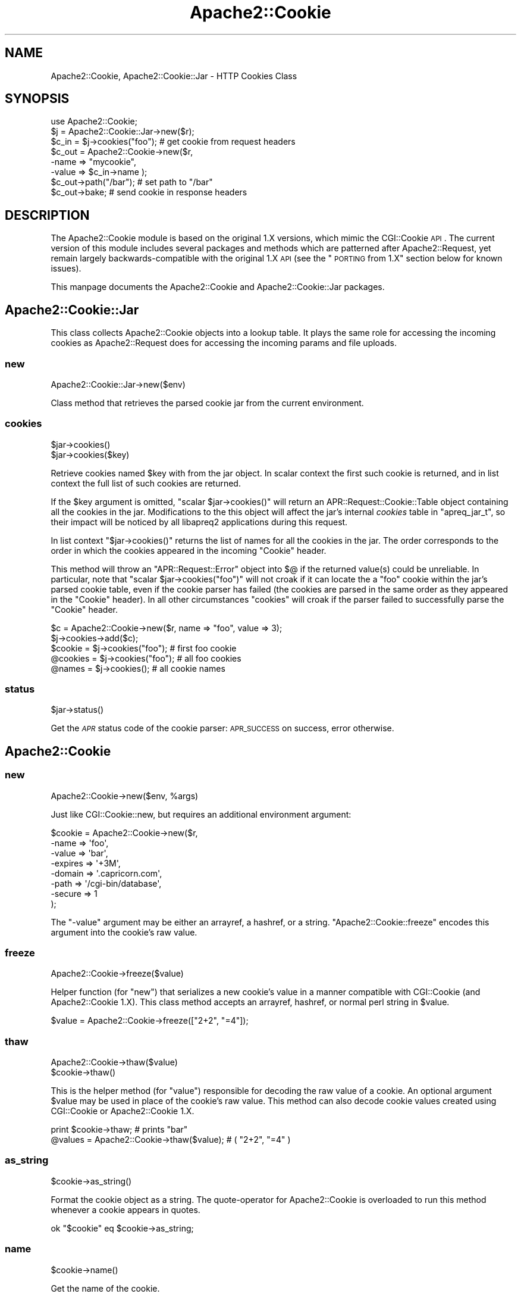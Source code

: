 .\" Automatically generated by Pod::Man 2.25 (Pod::Simple 3.20)
.\"
.\" Standard preamble:
.\" ========================================================================
.de Sp \" Vertical space (when we can't use .PP)
.if t .sp .5v
.if n .sp
..
.de Vb \" Begin verbatim text
.ft CW
.nf
.ne \\$1
..
.de Ve \" End verbatim text
.ft R
.fi
..
.\" Set up some character translations and predefined strings.  \*(-- will
.\" give an unbreakable dash, \*(PI will give pi, \*(L" will give a left
.\" double quote, and \*(R" will give a right double quote.  \*(C+ will
.\" give a nicer C++.  Capital omega is used to do unbreakable dashes and
.\" therefore won't be available.  \*(C` and \*(C' expand to `' in nroff,
.\" nothing in troff, for use with C<>.
.tr \(*W-
.ds C+ C\v'-.1v'\h'-1p'\s-2+\h'-1p'+\s0\v'.1v'\h'-1p'
.ie n \{\
.    ds -- \(*W-
.    ds PI pi
.    if (\n(.H=4u)&(1m=24u) .ds -- \(*W\h'-12u'\(*W\h'-12u'-\" diablo 10 pitch
.    if (\n(.H=4u)&(1m=20u) .ds -- \(*W\h'-12u'\(*W\h'-8u'-\"  diablo 12 pitch
.    ds L" ""
.    ds R" ""
.    ds C` ""
.    ds C' ""
'br\}
.el\{\
.    ds -- \|\(em\|
.    ds PI \(*p
.    ds L" ``
.    ds R" ''
'br\}
.\"
.\" Escape single quotes in literal strings from groff's Unicode transform.
.ie \n(.g .ds Aq \(aq
.el       .ds Aq '
.\"
.\" If the F register is turned on, we'll generate index entries on stderr for
.\" titles (.TH), headers (.SH), subsections (.SS), items (.Ip), and index
.\" entries marked with X<> in POD.  Of course, you'll have to process the
.\" output yourself in some meaningful fashion.
.ie \nF \{\
.    de IX
.    tm Index:\\$1\t\\n%\t"\\$2"
..
.    nr % 0
.    rr F
.\}
.el \{\
.    de IX
..
.\}
.\"
.\" Accent mark definitions (@(#)ms.acc 1.5 88/02/08 SMI; from UCB 4.2).
.\" Fear.  Run.  Save yourself.  No user-serviceable parts.
.    \" fudge factors for nroff and troff
.if n \{\
.    ds #H 0
.    ds #V .8m
.    ds #F .3m
.    ds #[ \f1
.    ds #] \fP
.\}
.if t \{\
.    ds #H ((1u-(\\\\n(.fu%2u))*.13m)
.    ds #V .6m
.    ds #F 0
.    ds #[ \&
.    ds #] \&
.\}
.    \" simple accents for nroff and troff
.if n \{\
.    ds ' \&
.    ds ` \&
.    ds ^ \&
.    ds , \&
.    ds ~ ~
.    ds /
.\}
.if t \{\
.    ds ' \\k:\h'-(\\n(.wu*8/10-\*(#H)'\'\h"|\\n:u"
.    ds ` \\k:\h'-(\\n(.wu*8/10-\*(#H)'\`\h'|\\n:u'
.    ds ^ \\k:\h'-(\\n(.wu*10/11-\*(#H)'^\h'|\\n:u'
.    ds , \\k:\h'-(\\n(.wu*8/10)',\h'|\\n:u'
.    ds ~ \\k:\h'-(\\n(.wu-\*(#H-.1m)'~\h'|\\n:u'
.    ds / \\k:\h'-(\\n(.wu*8/10-\*(#H)'\z\(sl\h'|\\n:u'
.\}
.    \" troff and (daisy-wheel) nroff accents
.ds : \\k:\h'-(\\n(.wu*8/10-\*(#H+.1m+\*(#F)'\v'-\*(#V'\z.\h'.2m+\*(#F'.\h'|\\n:u'\v'\*(#V'
.ds 8 \h'\*(#H'\(*b\h'-\*(#H'
.ds o \\k:\h'-(\\n(.wu+\w'\(de'u-\*(#H)/2u'\v'-.3n'\*(#[\z\(de\v'.3n'\h'|\\n:u'\*(#]
.ds d- \h'\*(#H'\(pd\h'-\w'~'u'\v'-.25m'\f2\(hy\fP\v'.25m'\h'-\*(#H'
.ds D- D\\k:\h'-\w'D'u'\v'-.11m'\z\(hy\v'.11m'\h'|\\n:u'
.ds th \*(#[\v'.3m'\s+1I\s-1\v'-.3m'\h'-(\w'I'u*2/3)'\s-1o\s+1\*(#]
.ds Th \*(#[\s+2I\s-2\h'-\w'I'u*3/5'\v'-.3m'o\v'.3m'\*(#]
.ds ae a\h'-(\w'a'u*4/10)'e
.ds Ae A\h'-(\w'A'u*4/10)'E
.    \" corrections for vroff
.if v .ds ~ \\k:\h'-(\\n(.wu*9/10-\*(#H)'\s-2\u~\d\s+2\h'|\\n:u'
.if v .ds ^ \\k:\h'-(\\n(.wu*10/11-\*(#H)'\v'-.4m'^\v'.4m'\h'|\\n:u'
.    \" for low resolution devices (crt and lpr)
.if \n(.H>23 .if \n(.V>19 \
\{\
.    ds : e
.    ds 8 ss
.    ds o a
.    ds d- d\h'-1'\(ga
.    ds D- D\h'-1'\(hy
.    ds th \o'bp'
.    ds Th \o'LP'
.    ds ae ae
.    ds Ae AE
.\}
.rm #[ #] #H #V #F C
.\" ========================================================================
.\"
.IX Title "Apache2::Cookie 3"
.TH Apache2::Cookie 3 "2010-11-25" "perl v5.16.3" "User Contributed Perl Documentation"
.\" For nroff, turn off justification.  Always turn off hyphenation; it makes
.\" way too many mistakes in technical documents.
.if n .ad l
.nh
.SH "NAME"
Apache2::Cookie, Apache2::Cookie::Jar \- HTTP Cookies Class
.SH "SYNOPSIS"
.IX Header "SYNOPSIS"
.Vb 1
\&    use Apache2::Cookie;
\&
\&    $j = Apache2::Cookie::Jar\->new($r);
\&    $c_in = $j\->cookies("foo");         # get cookie from request headers
\&
\&    $c_out = Apache2::Cookie\->new($r,
\&                                  \-name  => "mycookie",
\&                                  \-value => $c_in\->name );
\&
\&    $c_out\->path("/bar");               # set path to "/bar"
\&    $c_out\->bake;                       # send cookie in response headers
.Ve
.SH "DESCRIPTION"
.IX Header "DESCRIPTION"
The Apache2::Cookie module is based on the original 1.X versions, which mimic
the CGI::Cookie \s-1API\s0.  The current version of this module includes several packages
and methods which are patterned after Apache2::Request, yet remain largely
backwards-compatible with the original 1.X \s-1API\s0 (see the \*(L"\s-1PORTING\s0 from 1.X\*(R" section
below for known issues).
.PP
This manpage documents the Apache2::Cookie and Apache2::Cookie::Jar packages.
.SH "Apache2::Cookie::Jar"
.IX Header "Apache2::Cookie::Jar"
This class collects Apache2::Cookie objects into a lookup table.  It plays
the same role for accessing the incoming cookies as Apache2::Request does for
accessing the incoming params and file uploads.
.SS "new"
.IX Subsection "new"
.Vb 1
\&    Apache2::Cookie::Jar\->new($env)
.Ve
.PP
Class method that retrieves the parsed cookie jar from the current
environment.
.SS "cookies"
.IX Subsection "cookies"
.Vb 2
\&    $jar\->cookies()
\&    $jar\->cookies($key)
.Ve
.PP
Retrieve cookies named \f(CW$key\fR with from the jar object.  In scalar
context the first such cookie is returned, and in list context the
full list of such cookies are returned.
.PP
If the \f(CW$key\fR argument is omitted, \f(CW\*(C`scalar $jar\->cookies()\*(C'\fR will
return an APR::Request::Cookie::Table object containing all the cookies in
the jar.  Modifications to the this object will affect the jar's
internal \fIcookies\fR table in \f(CW\*(C`apreq_jar_t\*(C'\fR, so their impact will
be noticed by all libapreq2 applications during this request.
.PP
In list context \f(CW\*(C`$jar\->cookies()\*(C'\fR returns the list of names
for all the cookies in the jar.  The order corresponds to the
order in which the cookies appeared in the incoming \*(L"Cookie\*(R" header.
.PP
This method will throw an \f(CW\*(C`APR::Request::Error\*(C'\fR object into $@ if
the returned value(s) could be unreliable.  In particular, note that
\&\f(CW\*(C`scalar $jar\->cookies("foo")\*(C'\fR will not croak if it can locate
the a \*(L"foo\*(R" cookie within the jar's parsed cookie table, even if the
cookie parser has failed (the cookies are parsed in the same order
as they appeared in the \*(L"Cookie\*(R" header). In all other circumstances
\&\f(CW\*(C`cookies\*(C'\fR will croak if the parser failed to successfully parse the
\&\*(L"Cookie\*(R" header.
.PP
.Vb 2
\&    $c = Apache2::Cookie\->new($r, name => "foo", value => 3);
\&    $j\->cookies\->add($c);
\&
\&    $cookie = $j\->cookies("foo");  # first foo cookie
\&    @cookies = $j\->cookies("foo"); # all foo cookies
\&    @names = $j\->cookies();        # all cookie names
.Ve
.SS "status"
.IX Subsection "status"
.Vb 1
\&    $jar\->status()
.Ve
.PP
Get the \fI\s-1APR\s0\fR status code of the cookie parser:
\&\s-1APR_SUCCESS\s0 on success, error otherwise.
.SH "Apache2::Cookie"
.IX Header "Apache2::Cookie"
.SS "new"
.IX Subsection "new"
.Vb 1
\&    Apache2::Cookie\->new($env, %args)
.Ve
.PP
Just like CGI::Cookie::new, but requires an additional environment argument:
.PP
.Vb 8
\&    $cookie = Apache2::Cookie\->new($r,
\&                             \-name    =>  \*(Aqfoo\*(Aq,
\&                             \-value   =>  \*(Aqbar\*(Aq,
\&                             \-expires =>  \*(Aq+3M\*(Aq,
\&                             \-domain  =>  \*(Aq.capricorn.com\*(Aq,
\&                             \-path    =>  \*(Aq/cgi\-bin/database\*(Aq,
\&                             \-secure  =>  1
\&                            );
.Ve
.PP
The \f(CW\*(C`\-value\*(C'\fR argument may be either an arrayref, a hashref, or
a string.  \f(CW\*(C`Apache2::Cookie::freeze\*(C'\fR encodes this argument into the
cookie's raw value.
.SS "freeze"
.IX Subsection "freeze"
.Vb 1
\&    Apache2::Cookie\->freeze($value)
.Ve
.PP
Helper function (for \f(CW\*(C`new\*(C'\fR) that serializes a new cookie's value in a
manner compatible with CGI::Cookie (and Apache2::Cookie 1.X).  This class
method accepts an arrayref, hashref, or normal perl string in \f(CW$value\fR.
.PP
.Vb 1
\&    $value = Apache2::Cookie\->freeze(["2+2", "=4"]);
.Ve
.SS "thaw"
.IX Subsection "thaw"
.Vb 2
\&    Apache2::Cookie\->thaw($value)
\&    $cookie\->thaw()
.Ve
.PP
This is the helper method (for \f(CW\*(C`value\*(C'\fR) responsible for decoding the
raw value of a cookie.  An optional argument \f(CW$value\fR may be used in
place of the cookie's raw value.  This method can also decode cookie
values created using CGI::Cookie or Apache2::Cookie 1.X.
.PP
.Vb 2
\&    print $cookie\->thaw;                    # prints "bar"
\&    @values = Apache2::Cookie\->thaw($value); # ( "2+2", "=4" )
.Ve
.SS "as_string"
.IX Subsection "as_string"
.Vb 1
\&    $cookie\->as_string()
.Ve
.PP
Format the cookie object as a string.  The quote-operator for Apache2::Cookie
is overloaded to run this method whenever a cookie appears in quotes.
.PP
.Vb 1
\&    ok "$cookie" eq $cookie\->as_string;
.Ve
.SS "name"
.IX Subsection "name"
.Vb 1
\&    $cookie\->name()
.Ve
.PP
Get the name of the cookie.
.SS "value"
.IX Subsection "value"
.Vb 1
\&    $cookie\->value()
.Ve
.PP
Get the (unswizzled) value of the cookie:
.PP
.Vb 2
\&    my $value = $cookie\->value;
\&    my @values = $cookie\->value;
.Ve
.PP
Note: if the cookie's value was created using a  \f(CW\*(C`freeze\*(C'\fR method,
one way to reconstitute the object is by subclassing
Apache2::Cookie with a package that provides the associated \f(CW\*(C`thaw\*(C'\fR sub:
.PP
.Vb 5
\&    {
\&        package My::COOKIE;
\&        @ISA = \*(AqApache2::Cookie\*(Aq;
\&        sub thaw { my $val = shift\->raw_value; $val =~ tr/a\-z/A\-Z/; $val }
\&    }
\&
\&    bless $cookie, "My::COOKIE";
\&
\&    ok $cookie\->value eq "BAR";
.Ve
.SS "raw_value"
.IX Subsection "raw_value"
.Vb 1
\&    $cookie\->raw_value()
.Ve
.PP
Gets the raw (opaque) value string as it appears in the incoming
\&\*(L"Cookie\*(R" header.
.PP
.Vb 1
\&    ok $cookie\->raw_value eq "bar";
.Ve
.SS "bake"
.IX Subsection "bake"
.Vb 1
\&    $cookie\->bake($r)
.Ve
.PP
Adds a \fISet-Cookie\fR header to the outgoing headers table.
.SS "bake2"
.IX Subsection "bake2"
.Vb 1
\&    $cookie\->bake2($r)
.Ve
.PP
Adds a \fISet\-Cookie2\fR header to the outgoing headers table.
.SS "domain"
.IX Subsection "domain"
.Vb 2
\&    $cookie\->domain()
\&    $cookie\->domain($set)
.Ve
.PP
Get or set the domain for the cookie:
.PP
.Vb 2
\&    $domain = $cookie\->domain;
\&    $cookie\->domain(".cp.net");
.Ve
.SS "path"
.IX Subsection "path"
.Vb 2
\&    $cookie\->path()
\&    $cookie\->path($set)
.Ve
.PP
Get or set the path for the cookie:
.PP
.Vb 2
\&    $path = $cookie\->path;
\&    $cookie\->path("/");
.Ve
.SS "version"
.IX Subsection "version"
.Vb 2
\&    $cookie\->version()
\&    $cookie\->version($set)
.Ve
.PP
Get or set the cookie version for this cookie.
Netscape spec cookies have version = 0;
RFC-compliant cookies have version = 1.
.PP
.Vb 3
\&    ok $cookie\->version == 0;
\&    $cookie\->version(1);
\&    ok $cookie\->version == 1;
.Ve
.SS "expires"
.IX Subsection "expires"
.Vb 2
\&    $cookie\->expires()
\&    $cookie\->expires($set)
.Ve
.PP
Get or set the future expire time for the cookie.  When
assigning, the new value ($set) should match /^\e+?(\ed+)([YMDhms]?)$/
\&\f(CW$2\fR qualifies the number in \f(CW$1\fR as representing \*(L"Y\*(R"ears, \*(L"M\*(R"onths,
\&\*(L"D\*(R"ays, \*(L"h\*(R"ours, \*(L"m\*(R"inutes, or \*(L"s\*(R"econds (if the qualifier is
omitted, the number is interpreted as representing seconds).
As a special case, \f(CW$set\fR = \*(L"now\*(R" is equivalent to \f(CW$set\fR = \*(L"0\*(R".
.PP
.Vb 2
\&    my $expires = $cookie\->expires;
\&    $cookie\->expires("+3h"); # cookie is set to expire in 3 hours
.Ve
.SS "secure"
.IX Subsection "secure"
.Vb 2
\&    $cookie\->secure()
\&    $cookie\->secure($set)
.Ve
.PP
Get or set the secure flag for the cookie:
.PP
.Vb 3
\&    $cookie\->secure(1);
\&    $is_secure = $cookie\->secure;
\&    $cookie\->secure(0);
.Ve
.SS "httponly"
.IX Subsection "httponly"
.Vb 2
\&    $cookie\->httponly()
\&    $cookie\->httponly($set)
.Ve
.PP
Get or set the HttpOnly flag for the cookie:
.PP
.Vb 3
\&    $cookie\->httponly(1);
\&    $is_HttpOnly = $cookie\->httponly;
\&    $cookie\->httponly(0);
.Ve
.SS "httponly"
.IX Subsection "httponly"
.Vb 2
\&    $cookie\->httponly()
\&    $cookie\->httponly($set)
.Ve
.PP
Get or set the HttpOnly flag for the cookie:
.PP
.Vb 3
\&    $cookie\->httponly(1);
\&    $is_HttpOnly = $cookie\->httponly;
\&    $cookie\->httponly(0);
.Ve
.SS "comment"
.IX Subsection "comment"
.Vb 2
\&    $cookie\->comment()
\&    $cookie\->comment($set)
.Ve
.PP
Get or set the comment field of an \s-1RFC\s0 (Version > 0) cookie.
.PP
.Vb 2
\&    $cookie\->comment("Never eat yellow snow");
\&    print $cookie\->comment;
.Ve
.SS "commentURL"
.IX Subsection "commentURL"
.Vb 2
\&    $cookie\->commentURL()
\&    $cookie\->commentURL($set)
.Ve
.PP
Get or set the commentURL field of an \s-1RFC\s0 (Version > 0) cookie.
.PP
.Vb 2
\&    $cookie\->commentURL("http://localhost/cookie.policy");
\&    print $cookie\->commentURL;
.Ve
.SS "fetch"
.IX Subsection "fetch"
.Vb 1
\&    Apache2::Cookie\->fetch($r)
.Ve
.PP
Fetch and parse the incoming \fICookie\fR header:
.PP
.Vb 1
\&    my $cookies = Apache2::Cookie\->fetch($r); # APR::Request::Cookie::Table ref
\&
\&    It should be noted, that with perl 5.8+ Iterator magic, table is able
\&    to handle multiple cookies of the same name.
\&
\&    my %cookies = Apache2::Cookie\->fetch($r);
.Ve
.SH "PORTING from 1.X"
.IX Header "PORTING from 1.X"
Changes to the 1.X \s-1API:\s0
.IP "\(bu" 5
\&\f(CW\*(C`Apache2::Cookie::fetch\*(C'\fR now expects an \f(CW$r\fR object as (second)
        argument, although this isn't necessary in mod_perl 2 if
        \f(CW\*(C`Apache2::RequestUtil\*(C'\fR is loaded and 'PerlOptions +GlobalRequest'
        is in effect.
.IP "\(bu" 5
\&\f(CW\*(C`Apache2::Cookie::parse\*(C'\fR is gone.
.IP "\(bu" 5
\&\f(CW\*(C`Apache2::Cookie::new\*(C'\fR no longer encodes the supplied cookie name.
.IP "\(bu" 5
\&\f(CW\*(C`Apache2::Cookie::new()\*(C'\fR returns undef if \-value is not specified
        or \-value => undef.
.IP "\(bu" 5
\&\f(CW\*(C`name()\*(C'\fR and \f(CW\*(C`value()\*(C'\fR no longer accept a \*(L"set\*(R" argument. In other words,
        neither a cookie's name, nor its value, may be modified.  A new cookie
        should be made instead.
.SH "SEE ALSO"
.IX Header "SEE ALSO"
Apache2::Request, APR::Request::Cookie,
APR::Request::Error, \fICGI::Cookie\fR\|(3)
.SH "COPYRIGHT"
.IX Header "COPYRIGHT"
.Vb 6
\&  Licensed to the Apache Software Foundation (ASF) under one or more
\&  contributor license agreements.  See the NOTICE file distributed with
\&  this work for additional information regarding copyright ownership.
\&  The ASF licenses this file to You under the Apache License, Version 2.0
\&  (the "License"); you may not use this file except in compliance with
\&  the License.  You may obtain a copy of the License at
\&
\&      http://www.apache.org/licenses/LICENSE\-2.0
\&
\&  Unless required by applicable law or agreed to in writing, software
\&  distributed under the License is distributed on an "AS IS" BASIS,
\&  WITHOUT WARRANTIES OR CONDITIONS OF ANY KIND, either express or implied.
\&  See the License for the specific language governing permissions and
\&  limitations under the License.
.Ve

